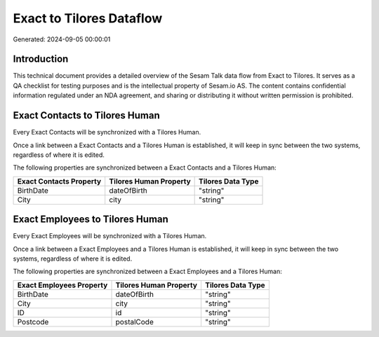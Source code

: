=========================
Exact to Tilores Dataflow
=========================

Generated: 2024-09-05 00:00:01

Introduction
------------

This technical document provides a detailed overview of the Sesam Talk data flow from Exact to Tilores. It serves as a QA checklist for testing purposes and is the intellectual property of Sesam.io AS. The content contains confidential information regulated under an NDA agreement, and sharing or distributing it without written permission is prohibited.

Exact Contacts to Tilores Human
-------------------------------
Every Exact Contacts will be synchronized with a Tilores Human.

Once a link between a Exact Contacts and a Tilores Human is established, it will keep in sync between the two systems, regardless of where it is edited.

The following properties are synchronized between a Exact Contacts and a Tilores Human:

.. list-table::
   :header-rows: 1

   * - Exact Contacts Property
     - Tilores Human Property
     - Tilores Data Type
   * - BirthDate
     - dateOfBirth
     - "string"
   * - City
     - city
     - "string"


Exact Employees to Tilores Human
--------------------------------
Every Exact Employees will be synchronized with a Tilores Human.

Once a link between a Exact Employees and a Tilores Human is established, it will keep in sync between the two systems, regardless of where it is edited.

The following properties are synchronized between a Exact Employees and a Tilores Human:

.. list-table::
   :header-rows: 1

   * - Exact Employees Property
     - Tilores Human Property
     - Tilores Data Type
   * - BirthDate
     - dateOfBirth
     - "string"
   * - City
     - city
     - "string"
   * - ID
     - id
     - "string"
   * - Postcode
     - postalCode
     - "string"

